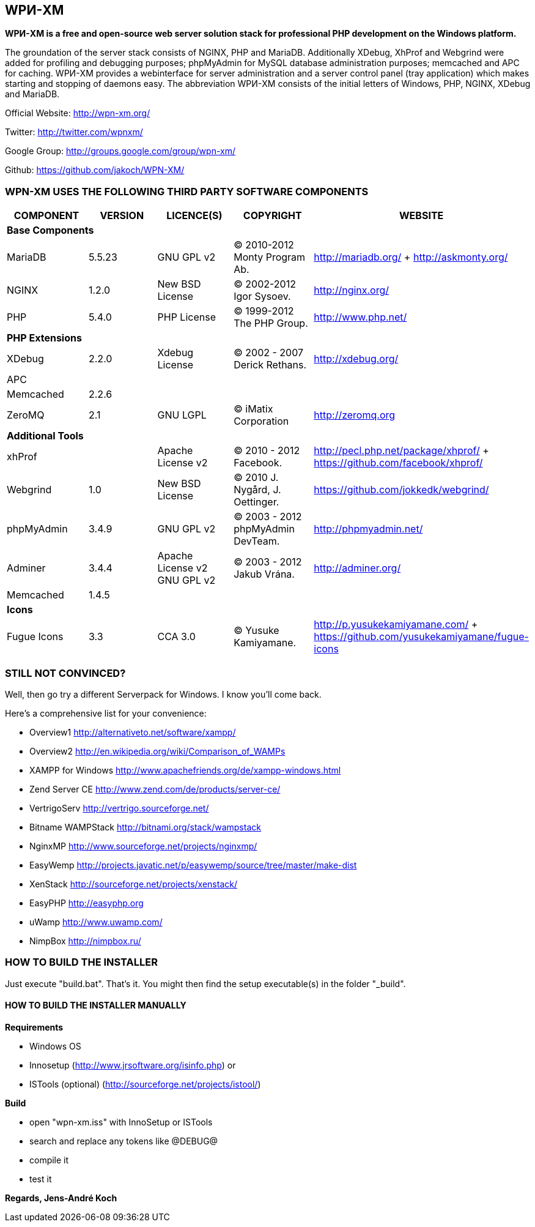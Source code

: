 WPИ-XM
------

*WPИ-XM is a free and open-source web server solution stack for professional PHP development on the Windows platform.*

The groundation of the server stack consists of NGINX, PHP and MariaDB. Additionally XDebug, XhProf and Webgrind were added for profiling and debugging purposes; phpMyAdmin for MySQL database administration purposes; memcached and APC for caching.
WPИ-XM provides a webinterface for server administration and a server control panel (tray application) which makes starting and stopping of daemons easy.
The abbreviation WPИ-XM consists of the initial letters of Windows, PHP, NGINX, XDebug and MariaDB.


Official Website:   http://wpn-xm.org/

Twitter:            http://twitter.com/wpnxm/

Google Group:       http://groups.google.com/group/wpn-xm/

Github:             https://github.com/jakoch/WPN-XM/


=== WPN-XM USES THE FOLLOWING THIRD PARTY SOFTWARE COMPONENTS ===

[options="header"]
|====
|COMPONENT | VERSION | LICENCE(S) | COPYRIGHT | WEBSITE

5+^s|Base Components

| MariaDB  | 5.5.23 | GNU GPL v2      | © 2010-2012 Monty Program Ab. | http://mariadb.org/ + http://askmonty.org/
| NGINX    | 1.2.0  | New BSD License | © 2002-2012 Igor Sysoev.      | http://nginx.org/
| PHP      | 5.4.0  | PHP License     | © 1999-2012 The PHP Group.    | http://www.php.net/

5+^s|PHP Extensions

| XDebug    | 2.2.0 | Xdebug License | © 2002 - 2007 Derick Rethans. | http://xdebug.org/
| APC       |       |                |                               |
| Memcached | 2.2.6 |                |                               |
| ZeroMQ    | 2.1   | GNU LGPL       | © iMatix Corporation          | http://zeromq.org

5+^s|Additional Tools

| xhProf     |       | Apache License v2 | © 2010 - 2012 Facebook. | http://pecl.php.net/package/xhprof/ +  https://github.com/facebook/xhprof/
| Webgrind   | 1.0   | New BSD License   | © 2010 J. Nygård, J. Oettinger.   | https://github.com/jokkedk/webgrind/
| phpMyAdmin | 3.4.9 | GNU GPL v2        | © 2003 - 2012 phpMyAdmin DevTeam. | http://phpmyadmin.net/
| Adminer    | 3.4.4 | Apache License v2 GNU GPL v2  | © 2003 - 2012 Jakub Vrána. | http://adminer.org/
| Memcached  | 1.4.5 |                   |                                   |

5+^s|Icons

| Fugue Icons | 3.3 | CCA 3.0 | © Yusuke Kamiyamane. | http://p.yusukekamiyamane.com/ + https://github.com/yusukekamiyamane/fugue-icons
|====

=== STILL NOT CONVINCED? ===

Well, then go try a different Serverpack for Windows. I know you’ll come back.

Here’s a comprehensive list for your convenience:

* Overview1               http://alternativeto.net/software/xampp/
* Overview2               http://en.wikipedia.org/wiki/Comparison_of_WAMPs

* XAMPP for Windows       http://www.apachefriends.org/de/xampp-windows.html
* Zend Server CE          http://www.zend.com/de/products/server-ce/
* VertrigoServ            http://vertrigo.sourceforge.net/
* Bitname WAMPStack       http://bitnami.org/stack/wampstack
* NginxMP                 http://www.sourceforge.net/projects/nginxmp/
* EasyWemp                http://projects.javatic.net/p/easywemp/source/tree/master/make-dist
* XenStack                http://sourceforge.net/projects/xenstack/
* EasyPHP                 http://easyphp.org
* uWamp                   http://www.uwamp.com/
* NimpBox                 http://nimpbox.ru/


=== HOW TO BUILD THE INSTALLER ===

Just execute "build.bat". That's it.
You might then find the setup executable(s) in the folder "_build".

==== HOW TO BUILD THE INSTALLER MANUALLY ====

*Requirements*

* Windows OS
* Innosetup (http://www.jrsoftware.org/isinfo.php) or
* ISTools (optional) (http://sourceforge.net/projects/istool/)

*Build*

* open "wpn-xm.iss" with InnoSetup or ISTools
* search and replace any tokens like @DEBUG@
* compile it
* test it

*Regards, Jens-André Koch*